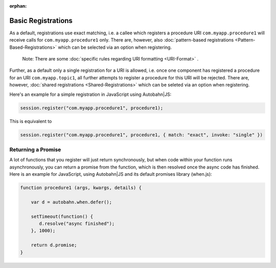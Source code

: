 :orphan:


Basic Registrations
===================

As a default, registrations use exact matching, i.e. a callee which
registers a procedure URI ``com.myapp.procedure1`` will receive calls
for ``com.myapp.procedure1`` only. There are, however, also
:doc:`pattern-based registrations <Pattern-Based-Registrations>`  which
can be selected via an option when registering.

    Note: There are some :doc:`specific rules regarding URI
    formatting <URI-Format>` .

Further, as a default only a single registration for a URI is allowed,
i.e. once one component has registered a procedure for an URI
``com.myapp.topic1``, all further attempts to register a procedure for
this URI will be rejected. There are, however, :doc:`shared
registrations <Shared-Registrations>`  which can be seleted via an
option when registering.

Here's an example for a simple registration in JavaScript using
Autobahn\|JS:

.. code:: javascript

    session.register("com.myapp.procedure1", procedure1);

This is equivalent to

.. code:: javascript

    session.register("com.myapp.procedure1", procedure1, { match: "exact", invoke: "single" })

Returning a Promise
-------------------

A lot of functions that you register will just return synchronously, but
when code within your function runs asynchronously, you can return a
promise from the function, which is then resolved once the async code
has finished. Here is an example for JavaScript, using Autobahn\|JS and
its default promises library (when.js):

.. code:: javascript

    function procedure1 (args, kwargs, details) {

        var d = autobahn.when.defer();

        setTimeout(function() {
           d.resolve("async finished");
        }, 1000);

        return d.promise;
    }
